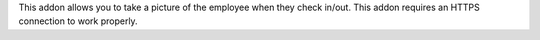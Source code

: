 This addon allows you to take a picture of the employee when they check in/out.
This addon requires an HTTPS connection to work properly.
